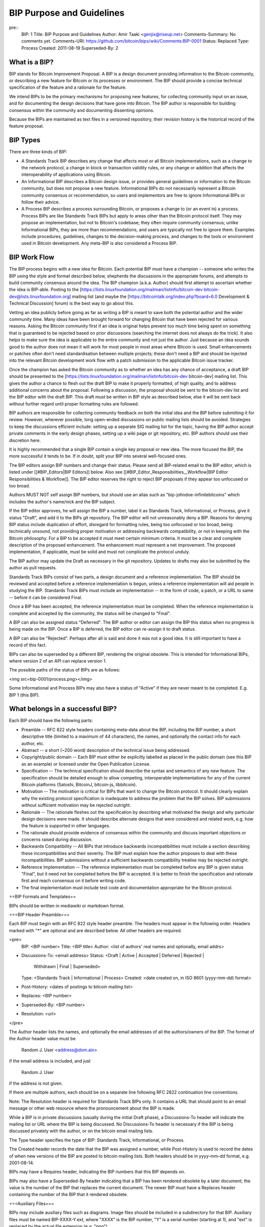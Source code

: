 BIP Purpose and Guidelines
==========================

pre::
  BIP: 1
  Title: BIP Purpose and Guidelines
  Author: Amir Taaki <genjix@riseup.net>
  Comments-Summary: No comments yet.
  Comments-URI: https://github.com/bitcoin/bips/wiki/Comments:BIP-0001
  Status: Replaced
  Type: Process
  Created: 2011-08-19
  Superseded-By: 2

What is a BIP?
----------------

BIP stands for Bitcoin Improvement Proposal. A BIP is a design document providing information to the Bitcoin community, or describing a new feature for Bitcoin or its processes or environment. The BIP should provide a concise technical specification of the feature and a rationale for the feature.

We intend BIPs to be the primary mechanisms for proposing new features, for collecting community input on an issue, and for documenting the design decisions that have gone into Bitcoin. The BIP author is responsible for building consensus within the community and documenting dissenting opinions.

Because the BIPs are maintained as text files in a versioned repository, their revision history is the historical record of the feature proposal.

BIP Types
---------

There are three kinds of BIP:

* A Standards Track BIP describes any change that affects most or all Bitcoin implementations, such as a change to the network protocol, a change in block or transaction validity rules, or any change or addition that affects the interoperability of applications using Bitcoin.
* An Informational BIP describes a Bitcoin design issue, or provides general guidelines or information to the Bitcoin community, but does not propose a new feature. Informational BIPs do not necessarily represent a Bitcoin community consensus or recommendation, so users and implementors are free to ignore Informational BIPs or follow their advice.
* A Process BIP describes a process surrounding Bitcoin, or proposes a change to (or an event in) a process. Process BIPs are like Standards Track BIPs but apply to areas other than the Bitcoin protocol itself. They may propose an implementation, but not to Bitcoin's codebase; they often require community consensus; unlike Informational BIPs, they are more than recommendations, and users are typically not free to ignore them. Examples include procedures, guidelines, changes to the decision-making process, and changes to the tools or environment used in Bitcoin development. Any meta-BIP is also considered a Process BIP.

BIP Work Flow
-------------

The BIP process begins with a new idea for Bitcoin. Each potential BIP must have a champion -- someone who writes the BIP using the style and format described below, shepherds the discussions in the appropriate forums, and attempts to build community consensus around the idea. The BIP champion (a.k.a. Author) should first attempt to ascertain whether the idea is BIP-able. Posting to the [https://lists.linuxfoundation.org/mailman/listinfo/bitcoin-dev bitcoin-dev@lists.linuxfoundation.org] mailing list (and maybe the [https://bitcointalk.org/index.php?board=6.0 Development & Technical Discussion] forum) is the best way to go about this.

Vetting an idea publicly before going as far as writing a BIP is meant to save both the potential author and the wider community time. Many ideas have been brought forward for changing Bitcoin that have been rejected for various reasons. Asking the Bitcoin community first if an idea is original helps prevent too much time being spent on something that is guaranteed to be rejected based on prior discussions (searching the internet does not always do the trick). It also helps to make sure the idea is applicable to the entire community and not just the author. Just because an idea sounds good to the author does not mean it will work for most people in most areas where Bitcoin is used. Small enhancements or patches often don't need standardisation between multiple projects; these don't need a BIP and should be injected into the relevant Bitcoin development work flow with a patch submission to the applicable Bitcoin issue tracker.

Once the champion has asked the Bitcoin community as to whether an idea has any chance of acceptance, a draft BIP should be presented to the [https://lists.linuxfoundation.org/mailman/listinfo/bitcoin-dev bitcoin-dev] mailing list. This gives the author a chance to flesh out the draft BIP to make it properly formatted, of high quality, and to address additional concerns about the proposal. Following a discussion, the proposal should be sent to the bitcoin-dev list and the BIP editor with the draft BIP. This draft must be written in BIP style as described below, else it will be sent back without further regard until proper formatting rules are followed.

BIP authors are responsible for collecting community feedback on both the initial idea and the BIP before submitting it for review. However, wherever possible, long open-ended discussions on public mailing lists should be avoided. Strategies to keep the discussions efficient include: setting up a separate SIG mailing list for the topic, having the BIP author accept private comments in the early design phases, setting up a wiki page or git repository, etc. BIP authors should use their discretion here.

It is highly recommended that a single BIP contain a single key proposal or new idea. The more focused the BIP, the more successful it tends to be. If in doubt, split your BIP into several well-focused ones.

The BIP editors assign BIP numbers and change their status. Please send all BIP-related email to the BIP editor, which is listed under [[#BIP_Editors|BIP Editors]] below. Also see [[#BIP_Editor_Responsibilities__Workflow|BIP Editor Responsibilities & Workflow]]. The BIP editor reserves the right to reject BIP proposals if they appear too unfocused or too broad.

Authors MUST NOT self assign BIP numbers, but should use an alias such as "bip-johndoe-infinitebitcoins" which includes the author's name/nick and the BIP subject.

If the BIP editor approves, he will assign the BIP a number, label it as Standards Track, Informational, or Process, give it status "Draft", and add it to the BIPs git repository. The BIP editor will not unreasonably deny a BIP. Reasons for denying BIP status include duplication of effort, disregard for formatting rules, being too unfocused or too broad, being technically unsound, not providing proper motivation or addressing backwards compatibility, or not in keeping with the Bitcoin philosophy. For a BIP to be accepted it must meet certain minimum criteria. It must be a clear and complete description of the proposed enhancement. The enhancement must represent a net improvement. The proposed implementation, if applicable, must be solid and must not complicate the protocol unduly.

The BIP author may update the Draft as necessary in the git repository. Updates to drafts may also be submitted by the author as pull requests.

Standards Track BIPs consist of two parts, a design document and a reference implementation. The BIP should be reviewed and accepted before a reference implementation is begun, unless a reference implementation will aid people in studying the BIP. Standards Track BIPs must include an implementation -- in the form of code, a patch, or a URL to same -- before it can be considered Final.

Once a BIP has been accepted, the reference implementation must be completed. When the reference implementation is complete and accepted by the community, the status will be changed to "Final".

A BIP can also be assigned status "Deferred". The BIP author or editor can assign the BIP this status when no progress is being made on the BIP. Once a BIP is deferred, the BIP editor can re-assign it to draft status.

A BIP can also be "Rejected". Perhaps after all is said and done it was not a good idea. It is still important to have a record of this fact.

BIPs can also be superseded by a different BIP, rendering the original obsolete. This is intended for Informational BIPs, where version 2 of an API can replace version 1.

The possible paths of the status of BIPs are as follows:

<img src=bip-0001/process.png></img>

Some Informational and Process BIPs may also have a status of "Active" if they are never meant to be completed. E.g. BIP 1 (this BIP).

What belongs in a successful BIP?
---------------------------------

Each BIP should have the following parts:

* Preamble -- RFC 822 style headers containing meta-data about the BIP, including the BIP number, a short descriptive title (limited to a maximum of 44 characters), the names, and optionally the contact info for each author, etc.

* Abstract -- a short (~200 word) description of the technical issue being addressed.

* Copyright/public domain -- Each BIP must either be explicitly labelled as placed in the public domain (see this BIP as an example) or licensed under the Open Publication License.

* Specification -- The technical specification should describe the syntax and semantics of any new feature. The specification should be detailed enough to allow competing, interoperable implementations for any of the current Bitcoin platforms (Satoshi, BitcoinJ, bitcoin-js, libbitcoin).

* Motivation -- The motivation is critical for BIPs that want to change the Bitcoin protocol. It should clearly explain why the existing protocol specification is inadequate to address the problem that the BIP solves. BIP submissions without sufficient motivation may be rejected outright.

* Rationale -- The rationale fleshes out the specification by describing what motivated the design and why particular design decisions were made. It should describe alternate designs that were considered and related work, e.g. how the feature is supported in other languages.

* The rationale should provide evidence of consensus within the community and discuss important objections or concerns raised during discussion.

* Backwards Compatibility -- All BIPs that introduce backwards incompatibilities must include a section describing these incompatibilities and their severity. The BIP must explain how the author proposes to deal with these incompatibilities. BIP submissions without a sufficient backwards compatibility treatise may be rejected outright.

* Reference Implementation -- The reference implementation must be completed before any BIP is given status "Final", but it need not be completed before the BIP is accepted. It is better to finish the specification and rationale first and reach consensus on it before writing code.

* The final implementation must include test code and documentation appropriate for the Bitcoin protocol.

==BIP Formats and Templates==

BIPs should be written in mediawiki or markdown format.

===BIP Header Preamble===

Each BIP must begin with an RFC 822 style header preamble. The headers must appear in the following order. Headers marked with "*" are optional and are described below. All other headers are required.

<pre>
  BIP: <BIP number>
  Title: <BIP title>
  Author: <list of authors' real names and optionally, email addrs>
* Discussions-To: <email address>
  Status: <Draft | Active | Accepted | Deferred | Rejected |
           Withdrawn | Final | Superseded>
  Type: <Standards Track | Informational | Process>
  Created: <date created on, in ISO 8601 (yyyy-mm-dd) format>
* Post-History: <dates of postings to bitcoin mailing list>
* Replaces: <BIP number>
* Superseded-By: <BIP number>
* Resolution: <url>
</pre>

The Author header lists the names, and optionally the email addresses of all the authors/owners of the BIP. The format of the Author header value must be

  Random J. User <address@dom.ain>

if the email address is included, and just

  Random J. User

if the address is not given.

If there are multiple authors, each should be on a separate line following RFC 2822 continuation line conventions.

Note: The Resolution header is required for Standards Track BIPs only. It contains a URL that should point to an email message or other web resource where the pronouncement about the BIP is made.

While a BIP is in private discussions (usually during the initial Draft phase), a Discussions-To header will indicate the mailing list or URL where the BIP is being discussed. No Discussions-To header is necessary if the BIP is being discussed privately with the author, or on the bitcoin email mailing lists.

The Type header specifies the type of BIP: Standards Track, Informational, or Process.

The Created header records the date that the BIP was assigned a number, while Post-History is used to record the dates of when new versions of the BIP are posted to bitcoin mailing lists. Both headers should be in yyyy-mm-dd format, e.g. 2001-08-14.

BIPs may have a Requires header, indicating the BIP numbers that this BIP depends on.

BIPs may also have a Superseded-By header indicating that a BIP has been rendered obsolete by a later document; the value is the number of the BIP that replaces the current document. The newer BIP must have a Replaces header containing the number of the BIP that it rendered obsolete.

===Auxiliary Files===

BIPs may include auxiliary files such as diagrams. Image files should be included in a subdirectory for that BIP. Auxiliary files must be named BIP-XXXX-Y.ext, where "XXXX" is the BIP number, "Y" is a serial number (starting at 1), and "ext" is replaced by the actual file extension (e.g. "png").

==Transferring BIP Ownership==

It occasionally becomes necessary to transfer ownership of BIPs to a new champion. In general, we'd like to retain the original author as a co-author of the transferred BIP, but that's really up to the original author. A good reason to transfer ownership is because the original author no longer has the time or interest in updating it or following through with the BIP process, or has fallen off the face of the 'net (i.e. is unreachable or not responding to email). A bad reason to transfer ownership is because you don't agree with the direction of the BIP. We try to build consensus around a BIP, but if that's not possible, you can always submit a competing BIP.

If you are interested in assuming ownership of a BIP, send a message asking to take over, addressed to both the original author and the BIP editor. If the original author doesn't respond to email in a timely manner, the BIP editor will make a unilateral decision (it's not like such decisions can't be reversed :).

==BIP Editors==

The current BIP editor is Luke Dashjr who can be contacted at [[mailto:luke_bipeditor@dashjr.org|luke_bipeditor@dashjr.org]].

==BIP Editor Responsibilities & Workflow==

The BIP editor subscribes to the Bitcoin development mailing list. All BIP-related correspondence should be sent (or CC'd) to luke_bipeditor@dashjr.org.

For each new BIP that comes in an editor does the following:

* Read the BIP to check if it is ready: sound and complete. The ideas must make technical sense, even if they don't seem likely to be accepted.
* The title should accurately describe the content.
* Edit the BIP for language (spelling, grammar, sentence structure, etc.), markup (for reST BIPs), code style (examples should match BIP 8 & 7).

If the BIP isn't ready, the editor will send it back to the author for revision, with specific instructions.

Once the BIP is ready for the repository it should be submitted as a "pull request" to the [https://github.com/bitcoin/bips bitcoin/bips] repository on GitHub where it may get further feedback.

The BIP editor will:

* Assign a BIP number (almost always just the next available number, but sometimes it's a special/joke number, like 666 or 3141) in the pull request comments.

* Merge the pull request when the author is ready (allowing some time for further peer review).

* List the BIP in [[README.mediawiki]]

* Send email back to the BIP author with next steps (post to bitcoin-dev mailing list).

The BIP editors are intended to fulfill administrative and editorial responsibilities. The BIP editors monitor BIP changes, and correct any structure, grammar, spelling, or markup mistakes we see.

==History==

This document was derived heavily from Python's PEP-0001. In many places text was simply copied and modified. Although the PEP-0001 text was written by Barry Warsaw, Jeremy Hylton, and David Goodger, they are not responsible for its use in the Bitcoin Improvement Process, and should not be bothered with technical questions specific to Bitcoin or the BIP process. Please direct all comments to the BIP editors or the Bitcoin development mailing list.

==Changelog==

10 Oct 2015 - Added clarifications about submission process and BIP number assignment.

01 Jan 2016 - Clarified early stages of BIP idea championing, collecting community feedback, etc.
